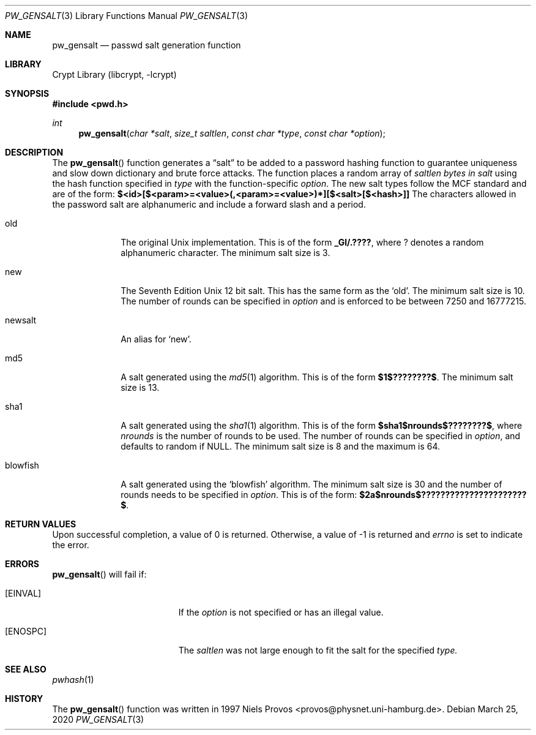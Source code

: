 .\"	$NetBSD: pw_gensalt.3,v 1.1 2020/03/25 17:11:06 christos Exp $
.\"
.\" Copyright (c) 2020 The NetBSD Foundation, Inc.
.\" All rights reserved.
.\"
.\" This code is derived from software contributed to The NetBSD Foundation
.\" by Christos Zoulas.
.\"
.\" Redistribution and use in source and binary forms, with or without
.\" modification, are permitted provided that the following conditions
.\" are met:
.\" 1. Redistributions of source code must retain the above copyright
.\"    notice, this list of conditions and the following disclaimer.
.\" 2. Redistributions in binary form must reproduce the above copyright
.\"    notice, this list of conditions and the following disclaimer in the
.\"    documentation and/or other materials provided with the distribution.
.\"
.\" THIS SOFTWARE IS PROVIDED BY THE NETBSD FOUNDATION, INC. AND CONTRIBUTORS
.\" ``AS IS'' AND ANY EXPRESS OR IMPLIED WARRANTIES, INCLUDING, BUT NOT LIMITED
.\" TO, THE IMPLIED WARRANTIES OF MERCHANTABILITY AND FITNESS FOR A PARTICULAR
.\" PURPOSE ARE DISCLAIMED.  IN NO EVENT SHALL THE FOUNDATION OR CONTRIBUTORS
.\" BE LIABLE FOR ANY DIRECT, INDIRECT, INCIDENTAL, SPECIAL, EXEMPLARY, OR
.\" CONSEQUENTIAL DAMAGES (INCLUDING, BUT NOT LIMITED TO, PROCUREMENT OF
.\" SUBSTITUTE GOODS OR SERVICES; LOSS OF USE, DATA, OR PROFITS; OR BUSINESS
.\" INTERRUPTION) HOWEVER CAUSED AND ON ANY THEORY OF LIABILITY, WHETHER IN
.\" CONTRACT, STRICT LIABILITY, OR TORT (INCLUDING NEGLIGENCE OR OTHERWISE)
.\" ARISING IN ANY WAY OUT OF THE USE OF THIS SOFTWARE, EVEN IF ADVISED OF THE
.\" POSSIBILITY OF SUCH DAMAGE.
.\"
.\"
.Dd March 25, 2020
.Dt PW_GENSALT 3
.Os
.Sh NAME
.Nm pw_gensalt 
.Nd passwd salt generation function
.Sh LIBRARY
.Lb libcrypt
.Sh SYNOPSIS
.In pwd.h
.Ft int
.Fn pw_gensalt "char *salt" "size_t saltlen" "const char *type" "const char *option"
.Sh DESCRIPTION
The
.Fn pw_gensalt 
function generates a
.Dq salt
to be added to a password hashing function to guarantee uniqueness and
slow down dictionary and brute force attacks. The function places a
random array of
.Ar saltlen bytes in
.Ar salt
using the hash function specified in
.Ar type
with the function-specific
.Ar option .
.Ph
The new salt types follow the MCF standard and are of the form:
.Li $<id>[$<param>=<value>(,<param>=<value>)*][$<salt>[$<hash>]]
The characters allowed in the password salt are alphanumeric and
include a forward slash and a period.
.Pp
.The following types are available:
.Bl -tag -width blowfish compact
.It old 
The original Unix implementation.
This is of the form 
.Li _Gl/.???? ,
where
.Li ?
denotes a random alphanumeric character.
The minimum salt size is
.Dv 3 .
.It new
The Seventh Edition Unix 12 bit salt.
This has the same form as the
.Sq old .
The minimum salt size is
.Dv 10 .
The number of rounds can be specified in
.Ar option
and is enforced to be between
.Dv 7250
and
.Dv 16777215 .
.It newsalt
An alias for
.Sq new .
.It md5
A salt generated using the
.Xr md5 1
algorithm.
This is of the form 
.Li $1$????????$ .
The minimum salt size is
.Dv 13 .
.It sha1
A salt generated using the
.Xr sha1 1
algorithm.
This is of the form 
.Li $sha1$nrounds$????????$ ,
where
.Ar nrounds
is the number of rounds to be used.
The number of rounds can be specified in
.Ar option ,
and defaults to random if 
.Dv NULL .
The minimum salt size is
.Dv 8
and the maximum is
.Dv 64 .
.It blowfish
A salt generated using the
.Sq blowfish
algorithm.
The minimum salt size is
.Dv 30
and the number of rounds needs to be specified in
.Ar option .
This is of the form:
.Li $2a$nrounds$??????????????????????$ .
.\" .It argon2
.\" .It argon2id
.\" .It argon2i
.\" .It argon2
.El
.Sh RETURN VALUES
Upon successful completion, a value of 0 is returned.
Otherwise, a value of \-1 is returned and
.Va errno
is set to indicate the error.
.Sh ERRORS
.Fn pw_gensalt
will fail if:
.Bl -tag -width Er
.It Bq Er EINVAL
If the
.Ar option
is not specified or has an illegal value.
.It Bq Er ENOSPC
The
.Ar saltlen
was not large enough to fit the salt for the specified
.Ar type.
.El
.Sh SEE ALSO
.Xr pwhash 1
.Sh HISTORY
The
.Fn pw_gensalt
function was written in 1997 Niels Provos <provos@physnet.uni-hamburg.de>.

